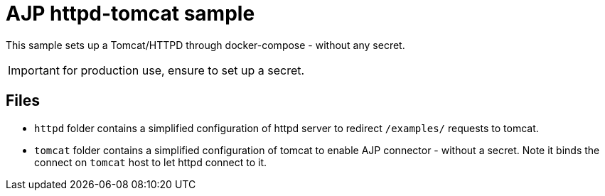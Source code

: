 = AJP httpd-tomcat sample

This sample sets up a Tomcat/HTTPD through docker-compose - without any secret.

IMPORTANT: for production use, ensure to set up a secret.

== Files

- `httpd` folder contains a simplified configuration of httpd server to redirect `/examples/` requests to tomcat.
- `tomcat` folder contains a simplified configuration of tomcat to enable AJP connector - without a secret. Note it binds the connect on `tomcat` host to let httpd connect to it.
